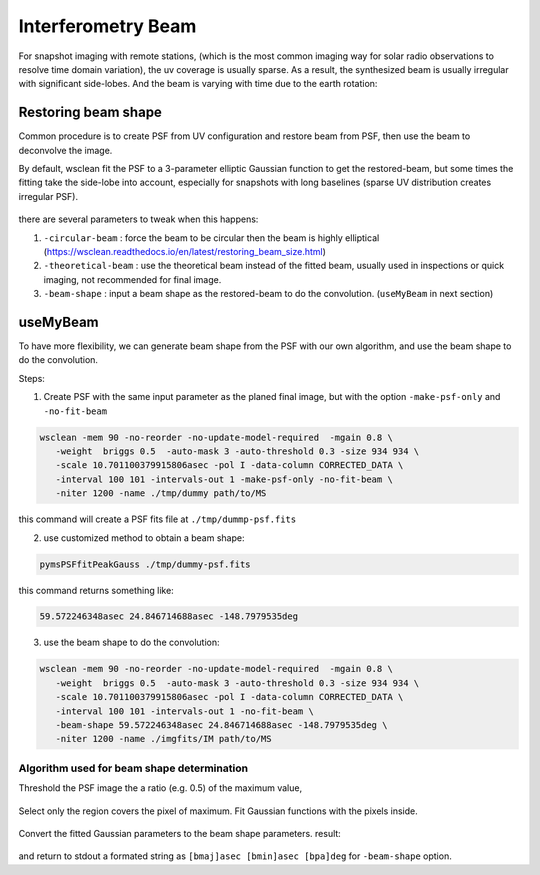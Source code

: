 ====================
Interferometry Beam 
====================


For snapshot imaging with remote stations, (which is the most common imaging way for solar radio observations to resolve time domain variation), 
the uv coverage is usually sparse. As a result, the synthesized beam is usually irregular with significant side-lobes.
And the beam is varying with time due to the earth rotation:

.. figure:: img/testb.gif
    :align: center

Restoring beam shape
---------------------

Common procedure is to create PSF from UV configuration and restore beam from PSF, then use the beam to deconvolve the image.

By default, wsclean fit the PSF to a 3-parameter elliptic Gaussian function 
to get the restored-beam, but some times the fitting take the side-lobe into account, 
especially for snapshots with long baselines 
(sparse UV distribution creates irregular PSF).

.. figure:: img/sidelobe.png
    :align: center

there are several parameters to tweak when this happens:

1. ``-circular-beam`` : force the beam to be circular then the beam is highly elliptical (https://wsclean.readthedocs.io/en/latest/restoring_beam_size.html)
2. ``-theoretical-beam`` : use the theoretical beam instead of the fitted beam, usually used in inspections or quick imaging, not recommended for final image.
3. ``-beam-shape`` : input a beam shape as the restored-beam to do the convolution. (``useMyBeam`` in next section)

useMyBeam
---------

To have more flexibility, we can generate beam shape from the PSF with our own algorithm,
and use the beam shape to do the convolution.

Steps:

1. Create PSF with the same input parameter as the planed final image, but with the option ``-make-psf-only`` and ``-no-fit-beam``

.. code:: bash

     wsclean -mem 90 -no-reorder -no-update-model-required  -mgain 0.8 \
        -weight  briggs 0.5  -auto-mask 3 -auto-threshold 0.3 -size 934 934 \
        -scale 10.701100379915806asec -pol I -data-column CORRECTED_DATA \
        -interval 100 101 -intervals-out 1 -make-psf-only -no-fit-beam \
        -niter 1200 -name ./tmp/dummy path/to/MS

this command will create a PSF fits file at  ``./tmp/dummp-psf.fits``

2. use customized method to obtain a beam shape:

.. code:: bash

    pymsPSFfitPeakGauss ./tmp/dummy-psf.fits

this command returns something like:

.. code::

    59.572246348asec 24.846714688asec -148.7979535deg

3. use the beam shape to do the convolution:

.. code:: bash

     wsclean -mem 90 -no-reorder -no-update-model-required  -mgain 0.8 \
        -weight  briggs 0.5  -auto-mask 3 -auto-threshold 0.3 -size 934 934 \
        -scale 10.701100379915806asec -pol I -data-column CORRECTED_DATA \
        -interval 100 101 -intervals-out 1 -no-fit-beam \
        -beam-shape 59.572246348asec 24.846714688asec -148.7979535deg \
        -niter 1200 -name ./imgfits/IM path/to/MS


Algorithm used for beam shape determination
^^^^^^^^^^^^^^^^^^^^^^^^^^^^^^^^^^^^^^^^^^^

Threshold the PSF image the a ratio (e.g. 0.5) of the maximum value,

.. figure:: img/beamthresh.png
    :align: center

Select only the region covers the pixel of maximum. Fit Gaussian functions with the pixels inside.

.. figure:: img/beamfit.png
    :align: center

Convert the fitted Gaussian parameters to the beam shape parameters. result:

.. figure:: img/bfitresult.png
    :align: center

and return to stdout a formated string as ``[bmaj]asec [bmin]asec [bpa]deg`` for ``-beam-shape`` option.

